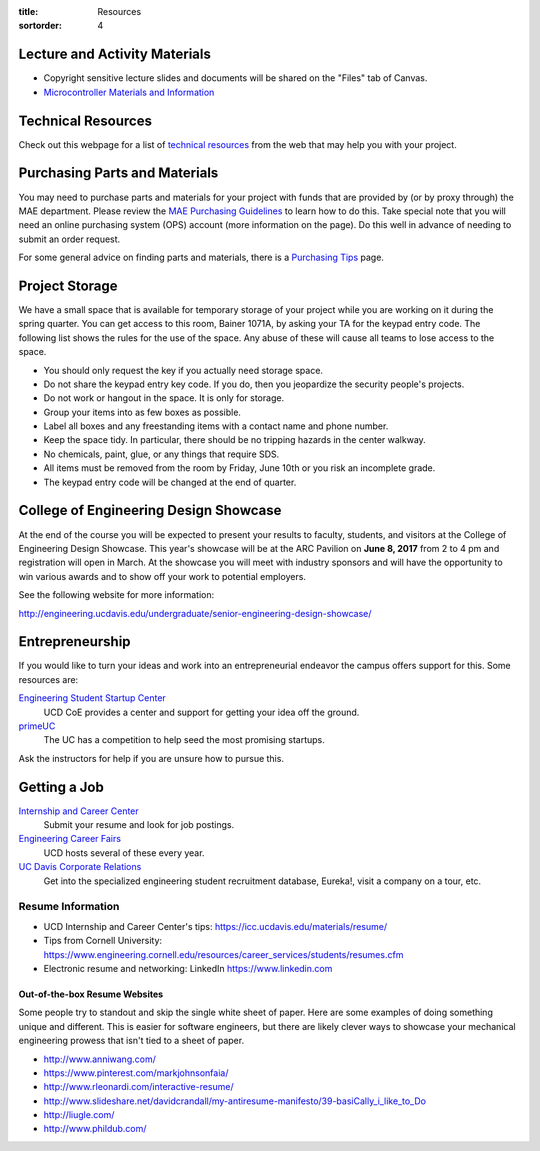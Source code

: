 :title: Resources
:sortorder: 4

Lecture and Activity Materials
==============================

- Copyright sensitive lecture slides and documents will be shared on the
  "Files" tab of Canvas.
- `Microcontroller Materials and Information <{filename}/pages/microcontrollers.rst>`_

Technical Resources
===================

Check out this webpage for a list of `technical resources`_ from the web that
may help you with your project.

.. _technical resources: {filename}/pages/technicalresources.rst

Purchasing Parts and Materials
==============================

You may need to purchase parts and materials for your project with funds that
are provided by (or by proxy through) the MAE department. Please review the
`MAE Purchasing Guidelines`_ to learn how to do this. Take special note that
you will need an online purchasing system (OPS) account (more information on
the page). Do this well in advance of needing to submit an order request.

For some general advice on finding parts and materials, there is a `Purchasing
Tips`_ page.

.. _MAE Purchasing Guidelines: {filename}/pages/purchasing.rst
.. _Purchasing Tips: {filename}/pages/purchasing-tips.rst

Project Storage
===============

We have a small space that is available for temporary storage of your project
while you are working on it during the spring quarter. You can get access to
this room, Bainer 1071A, by asking your TA for the keypad entry code. The
following list shows the rules for the use of the space. Any abuse of these
will cause all teams to lose access to the space.

- You should only request the key if you actually need storage space.
- Do not share the keypad entry key code. If you do, then you jeopardize the
  security people's projects.
- Do not work or hangout in the space. It is only for storage.
- Group your items into as few boxes as possible.
- Label all boxes and any freestanding items with a contact name and phone
  number.
- Keep the space tidy. In particular, there should be no tripping hazards in
  the center walkway.
- No chemicals, paint, glue, or any things that require SDS.
- All items must be removed from the room by Friday, June 10th or you risk an
  incomplete grade.
- The keypad entry code will be changed at the end of quarter.

College of Engineering Design Showcase
======================================

At the end of the course you will be expected to present your results to
faculty, students, and visitors at the College of Engineering Design Showcase.
This year's showcase will be at the ARC Pavilion on **June 8, 2017** from 2 to
4 pm and registration will open in March. At the showcase you will meet with
industry sponsors and will have the opportunity to win various awards and to
show off your work to potential employers.

See the following website for more information:

http://engineering.ucdavis.edu/undergraduate/senior-engineering-design-showcase/

Entrepreneurship
================

If you would like to turn your ideas and work into an entrepreneurial endeavor
the campus offers support for this. Some resources are:

`Engineering Student Startup Center`_
   UCD CoE provides a center and support for getting your idea off the ground.
`primeUC`_
   The UC has a competition to help seed the most promising startups.

Ask the instructors for help if you are unsure how to pursue this.

.. _Engineering Student Startup Center: http://engineering.ucdavis.edu/undergraduate/engineering-student-startup-center/
.. _primeUC: http://primeuc.org/

Getting a Job
=============

`Internship and Career Center`_
   Submit your resume and look for job postings.
`Engineering Career Fairs`_
   UCD hosts several of these every year.
`UC Davis Corporate Relations`_
   Get into the specialized engineering student recruitment database, Eureka!,
   visit a company on a tour, etc.

.. _Internship and Career Center: https://icc.ucdavis.edu/
.. _Engineering Career Fairs: https://icc.ucdavis.edu/services/fairs/engineering.htm
.. _UC Davis Corporate Relations: http://engineering.ucdavis.edu/corporate-relations/student-recruitment/

Resume Information
------------------

- UCD Internship and Career Center's tips: https://icc.ucdavis.edu/materials/resume/
- Tips from Cornell University: https://www.engineering.cornell.edu/resources/career_services/students/resumes.cfm
- Electronic resume and networking: LinkedIn https://www.linkedin.com

Out-of-the-box Resume Websites
~~~~~~~~~~~~~~~~~~~~~~~~~~~~~~

Some people try to standout and skip the single white sheet of paper. Here are
some examples of doing something unique and different. This is easier for
software engineers, but there are likely clever ways to showcase your
mechanical engineering prowess that isn't tied to a sheet of paper.

- http://www.anniwang.com/
- https://www.pinterest.com/markjohnsonfaia/
- http://www.rleonardi.com/interactive-resume/
- http://www.slideshare.net/davidcrandall/my-antiresume-manifesto/39-basiCally_i_like_to_Do
- http://liugle.com/
- http://www.phildub.com/
